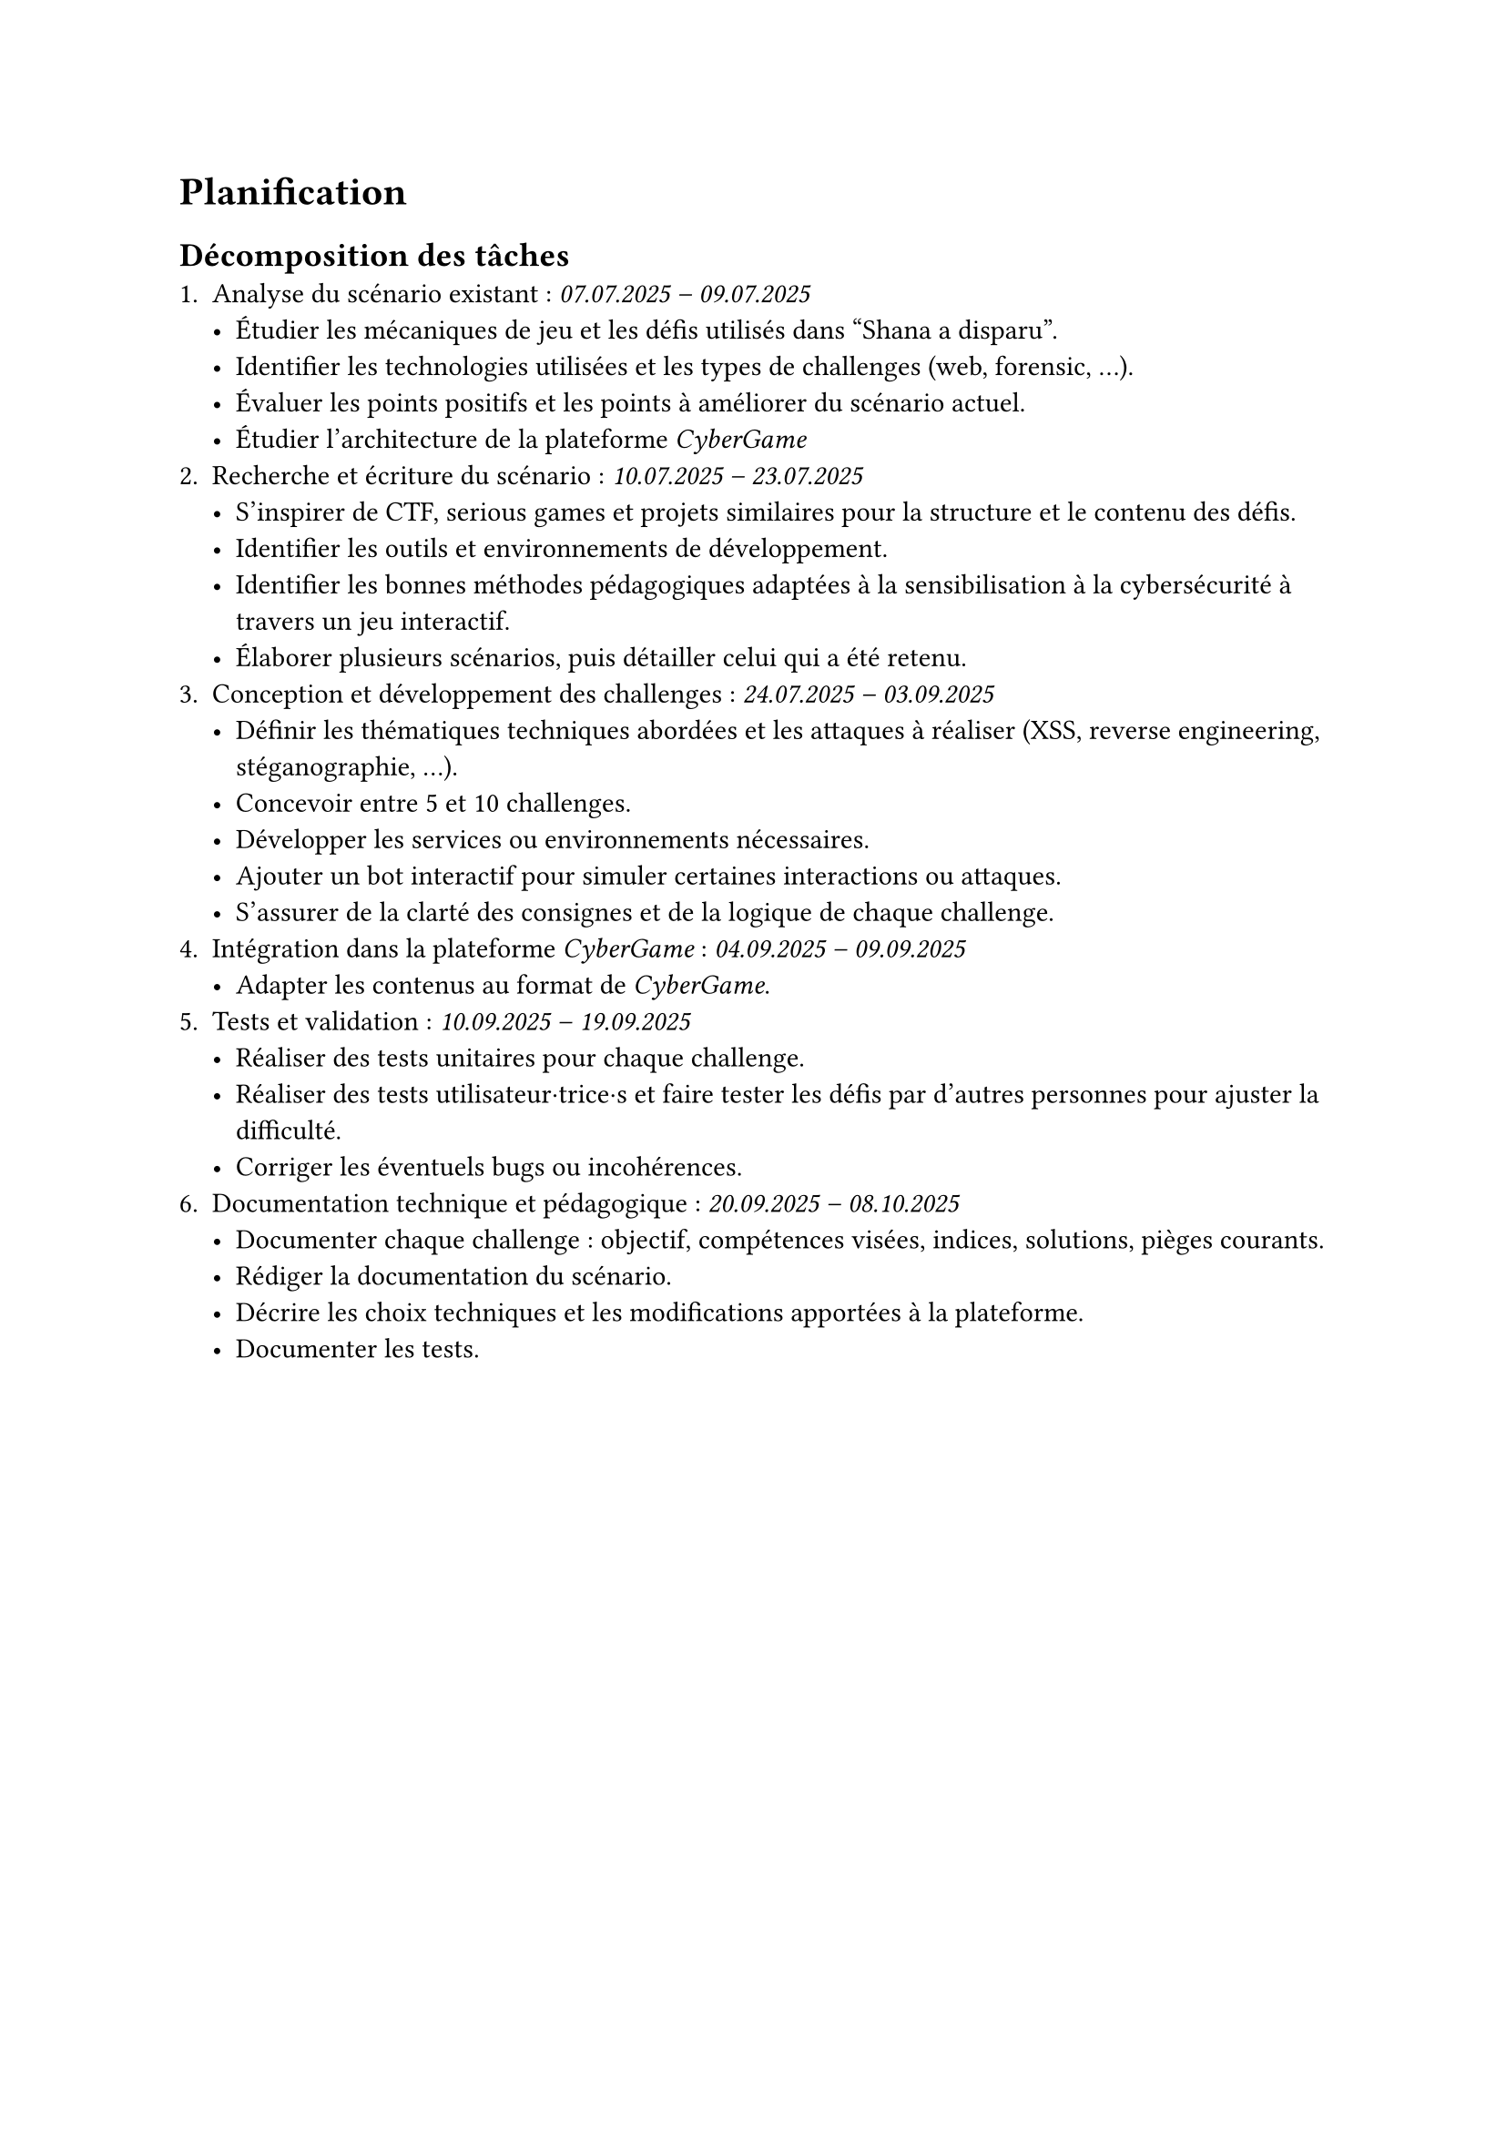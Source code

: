 = Planification <planification>
// == Planification initiale <planification-initiale>
== Décomposition des tâches <décomposition-tâches>
+ Analyse du scénario existant : _07.07.2025 – 09.07.2025_
  - Étudier les mécaniques de jeu et les défis utilisés dans "Shana a disparu".
  - Identifier les technologies utilisées et les types de challenges (web, forensic, …).
  - Évaluer les points positifs et les points à améliorer du scénario actuel.
  - Étudier l’architecture de la plateforme _CyberGame_
+ Recherche et écriture du scénario	: _10.07.2025 – 23.07.2025_
  - S’inspirer de CTF, serious games et projets similaires pour la structure et le contenu des défis.
  - Identifier les outils et environnements de développement.
  - Identifier les bonnes méthodes pédagogiques adaptées à la sensibilisation à la cybersécurité à travers un jeu interactif.
  - Élaborer plusieurs scénarios, puis détailler celui qui a été retenu.
+ Conception et développement des challenges	: _24.07.2025 – 03.09.2025_
  - Définir les thématiques techniques abordées et les attaques à réaliser (XSS, reverse engineering, stéganographie, ...).
  - Concevoir entre 5 et 10 challenges.
  - Développer les services ou environnements nécessaires.
  - Ajouter un bot interactif pour simuler certaines interactions ou attaques.
  - S’assurer de la clarté des consignes et de la logique de chaque challenge.
+ Intégration dans la plateforme _CyberGame_ :	_04.09.2025 – 09.09.2025_
  - Adapter les contenus au format de _CyberGame_.
+ Tests et validation :	_10.09.2025 – 19.09.2025_
  - Réaliser des tests unitaires pour chaque challenge.
  - Réaliser des tests utilisateur·trice·s et faire tester les défis par d’autres personnes pour ajuster la difficulté.
  - Corriger les éventuels bugs ou incohérences.
+ Documentation technique et pédagogique :	_20.09.2025 – 08.10.2025_
  - Documenter chaque challenge : objectif, compétences visées, indices, solutions, pièges courants.
  - Rédiger la documentation du scénario.
  - Décrire les choix techniques et les modifications apportées à la plateforme.
  - Documenter les tests.

// #table(
//   columns: (auto, auto, auto),
//   inset: 6pt,
//   align: horizon,
//   stroke: 0.4pt,
//   table.header(align(center)[*Étape*], align(center)[*Période*], align(center)[*Informations*]),

//   [1. Analyse du scénario existant],
//   [07 – 09 \ juillet 2025],
//   [
//     Étude des mécaniques des deux jeux, inventaire des technologies,
//     analyse critique, analyse de l’architecture _CyberGame_.
//   ],

//   [2. Recherche et écriture du scénario],
//   [10 – 23 \ juillet 2025],
//   [
//     Inspirations CTF / serious games, sélection d’outils, méthodes pédagogiques,
//     élaboration du scénario retenu.
//   ],

//   [3. Conception et développement des challenges],
//   [24 juillet – \ 03  septembre 2025],
//   [
//     Définition des thématiques (XSS, RE, stéganographie, …), conception de
//     5 – 10 challenges, développement des services, ajout d’un bot,
//     clarification des consignes.
//   ],

//   [4. Intégration dans la plateforme _CyberGame_],
//   [04 – 09 \ septembre 2025],
//   [
//     Adaptation des contenus et déploiement au format _CyberGame_.
//   ],

//   [5. Tests et validation],
//   [10 – 19 \ septembre 2025],
//   [
//     Tests unitaires et utilisateur·trice·s, ajustement de la difficulté,
//     corrections de bugs & incohérences.
//   ],

//   [6. Documentation technique et pédagogique],
//   [20 septembre – \ 08 octobre 2025],
//   [
//     Documentation par challenge (objectifs, indices, solutions), rédaction du
//     scénario global, description des choix techniques, rapports de tests.
//   ],
// )

